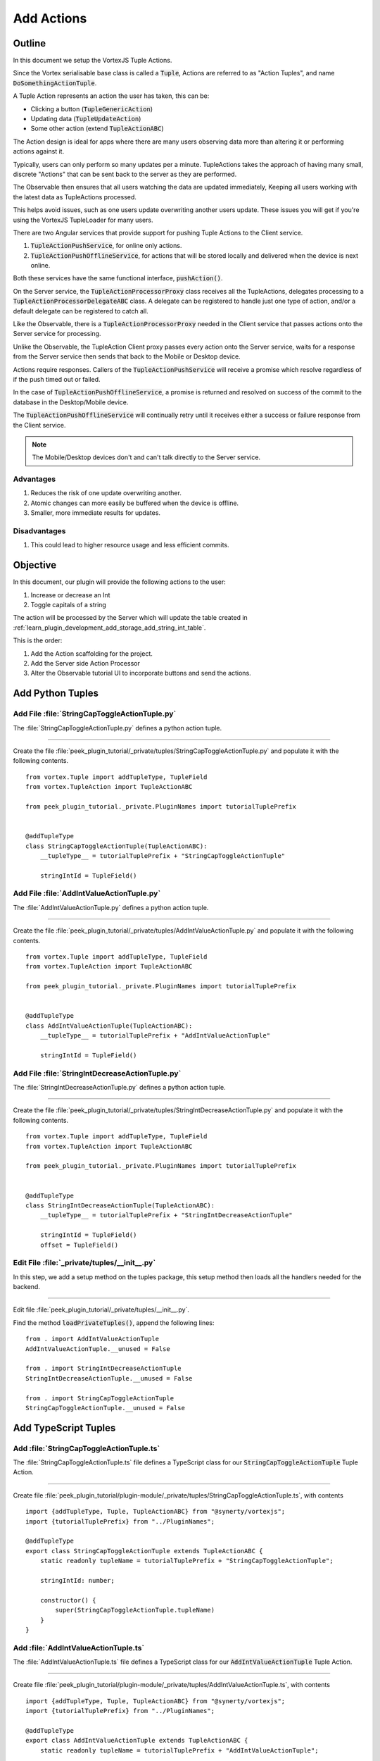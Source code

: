 .. _learn_plugin_development_add_actions:

===========
Add Actions
===========


Outline
-------

In this document we setup the VortexJS Tuple Actions.

Since the Vortex serialisable base class is called a :code:`Tuple`, Actions
are referred to as "Action Tuples", and name :code:`DoSomethingActionTuple`.

A Tuple Action represents an action the user has taken, this can be:

*   Clicking a button (:code:`TupleGenericAction`)
*   Updating data (:code:`TupleUpdateAction`)
*   Some other action (extend :code:`TupleActionABC`)

The Action design is ideal for apps where there are many users observing
data more than altering it or performing actions against it.

Typically, users can only perform so many updates per a minute. TupleActions takes
the approach of having many small, discrete "Actions" that can be sent back to the
server as they are performed.

The Observable then ensures that all users watching the data are updated immediately,
Keeping all users working with the latest data as TupleActions processed.

This helps avoid issues,
such as one users update overwriting another users update.
These issues you will get if you're using the VortexJS TupleLoader for many users.

There are two Angular services that provide support for pushing Tuple Actions to the
Client service.

#.  :code:`TupleActionPushService`, for online only actions.

#.  :code:`TupleActionPushOfflineService`, for actions that will be stored locally and
    delivered when the device is next online.

Both these services have the same functional interface, :code:`pushAction()`.

.. image:: LearnAction_DataFlow.png

On the Server service, the :code:`TupleActionProcessorProxy` class receives
all the TupleActions, delegates
processing to a :code:`TupleActionProcessorDelegateABC` class. A delegate can be
registered to handle just one type of action, and/or a default delegate can be
registered to catch all.

Like the Observable, there is a :code:`TupleActionProcessorProxy` needed in the
Client service that passes actions onto the Server service for processing.

Unlike the Observable, the TupleAction Client proxy passes every action onto the
Server service, waits for a response from the Server service then sends that back to
the Mobile or Desktop device.

Actions require responses. Callers of the :code:`TupleActionPushService` will receive a
promise which resolve regardless of if the push timed out or failed.

In the case of :code:`TupleActionPushOfflineService`, a promise is returned and resolved
on success of the commit to the database in the Desktop/Mobile device.

The :code:`TupleActionPushOfflineService` will continually retry until it receives
either a success or failure response from the Client service.

.. note:: The Mobile/Desktop devices don't and can't talk directly to the Server service.


.. image:: LearnAction_Response.png


Advantages
``````````
#.  Reduces the risk of one update overwriting another.
#.  Atomic changes can more easily be buffered when the device is offline.
#.  Smaller, more immediate results for updates.

Disadvantages
`````````````

#.  This could lead to higher resource usage and less efficient commits.


Objective
---------

In this document, our plugin will provide the following actions to the user:

#.  Increase or decrease an Int
#.  Toggle capitals of a string

The action will be processed by the Server which will update the table created in
:ref:`learn_plugin_development_add_storage_add_string_int_table`.

This is the order:

#.  Add the Action scaffolding for the project.
#.  Add the Server side Action Processor
#.  Alter the Observable tutorial UI to incorporate buttons and send the actions.

Add Python Tuples
-----------------



Add File :file:`StringCapToggleActionTuple.py`
``````````````````````````````````````````````

The :file:`StringCapToggleActionTuple.py` defines a python action tuple.

----

Create the file
:file:`peek_plugin_tutorial/_private/tuples/StringCapToggleActionTuple.py`
and populate it with the following contents.

::

        from vortex.Tuple import addTupleType, TupleField
        from vortex.TupleAction import TupleActionABC

        from peek_plugin_tutorial._private.PluginNames import tutorialTuplePrefix


        @addTupleType
        class StringCapToggleActionTuple(TupleActionABC):
            __tupleType__ = tutorialTuplePrefix + "StringCapToggleActionTuple"

            stringIntId = TupleField()


Add File :file:`AddIntValueActionTuple.py`
``````````````````````````````````````````

The :file:`AddIntValueActionTuple.py` defines a python action tuple.

----

Create the file 
:file:`peek_plugin_tutorial/_private/tuples/AddIntValueActionTuple.py`
and populate it with the following contents.

::

        from vortex.Tuple import addTupleType, TupleField
        from vortex.TupleAction import TupleActionABC

        from peek_plugin_tutorial._private.PluginNames import tutorialTuplePrefix

        
        @addTupleType
        class AddIntValueActionTuple(TupleActionABC):
            __tupleType__ = tutorialTuplePrefix + "AddIntValueActionTuple"
        
            stringIntId = TupleField()


Add File :file:`StringIntDecreaseActionTuple.py`
````````````````````````````````````````````````

The :file:`StringIntDecreaseActionTuple.py` defines a python action tuple.

----

Create the file 
:file:`peek_plugin_tutorial/_private/tuples/StringIntDecreaseActionTuple.py`
and populate it with the following contents.

::

        from vortex.Tuple import addTupleType, TupleField
        from vortex.TupleAction import TupleActionABC

        from peek_plugin_tutorial._private.PluginNames import tutorialTuplePrefix

        
        @addTupleType
        class StringIntDecreaseActionTuple(TupleActionABC):
            __tupleType__ = tutorialTuplePrefix + "StringIntDecreaseActionTuple"
        
            stringIntId = TupleField()
            offset = TupleField()


Edit File :file:`_private/tuples/__init__.py`
`````````````````````````````````````````````

In this step, we add a setup method on the tuples package, this setup method
then loads all the handlers needed for the backend.

----

Edit file :file:`peek_plugin_tutorial/_private/tuples/__init__.py`.

Find the method :code:`loadPrivateTuples()`, append the following lines: ::

            from . import AddIntValueActionTuple
            AddIntValueActionTuple.__unused = False

            from . import StringIntDecreaseActionTuple
            StringIntDecreaseActionTuple.__unused = False

            from . import StringCapToggleActionTuple
            StringCapToggleActionTuple.__unused = False


Add TypeScript Tuples
---------------------


Add :file:`StringCapToggleActionTuple.ts`
`````````````````````````````````````````

The :file:`StringCapToggleActionTuple.ts` file defines a TypeScript class for our
:code:`StringCapToggleActionTuple` Tuple Action.

----

Create file
:file:`peek_plugin_tutorial/plugin-module/_private/tuples/StringCapToggleActionTuple.ts`,
with contents ::

        import {addTupleType, Tuple, TupleActionABC} from "@synerty/vortexjs";
        import {tutorialTuplePrefix} from "../PluginNames";
        
        @addTupleType
        export class StringCapToggleActionTuple extends TupleActionABC {
            static readonly tupleName = tutorialTuplePrefix + "StringCapToggleActionTuple";
        
            stringIntId: number;
        
            constructor() {
                super(StringCapToggleActionTuple.tupleName)
            }
        }



Add :file:`AddIntValueActionTuple.ts`
`````````````````````````````````````

The :file:`AddIntValueActionTuple.ts` file defines a TypeScript class for our
:code:`AddIntValueActionTuple` Tuple Action.

----

Create file
:file:`peek_plugin_tutorial/plugin-module/_private/tuples/AddIntValueActionTuple.ts`,
with contents ::

        import {addTupleType, Tuple, TupleActionABC} from "@synerty/vortexjs";
        import {tutorialTuplePrefix} from "../PluginNames";
        
        @addTupleType
        export class AddIntValueActionTuple extends TupleActionABC {
            static readonly tupleName = tutorialTuplePrefix + "AddIntValueActionTuple";
        
            stringIntId: number;
            offset: number;
        
            constructor() {
                super(AddIntValueActionTuple.tupleName)
            }
        }

Add :file:`StringIntDecreaseActionTuple.ts`
```````````````````````````````````````````

The :file:`StringIntDecreaseActionTuple.ts` file defines a TypeScript class for our
:code:`StringIntDecreaseActionTuple` Tuple Action.

----

Create file
:file:`peek_plugin_tutorial/plugin-module/_private/tuples/StringIntDecreaseActionTuple.ts`,
with contents ::

        import {addTupleType, Tuple, TupleActionABC} from "@synerty/vortexjs";
        import {tutorialTuplePrefix} from "../PluginNames";

        @addTupleType
        export class StringIntDecreaseActionTuple extends TupleActionABC {
            static readonly tupleName = tutorialTuplePrefix + "StringIntDecreaseActionTuple";

            stringIntId: number;
            offset: number;

            constructor() {
                super(StringIntDecreaseActionTuple.tupleName)
            }
        }


Edit File :file:`_private/index.ts`
```````````````````````````````````

The :file:`_private/index.ts` file will re-export the Tuples in a more standard way.
Developers won't need to know the exact path of the file.

----

Edit file :file:`peek_plugin_tutorial/plugin-module/_private/index.ts`,
Append the lines: ::

        export {AddIntValueActionTuple} from "./tuples/AddIntValueActionTuple";
        export {StringCapToggleActionTuple} from "./tuples/StringCapToggleActionTuple";
        export {StringIntDecreaseActionTuple} from "./tuples/StringIntDecreaseActionTuple";


Server Service Setup
--------------------

Add Package :file:`controller`
``````````````````````````````

The :file:`controller` python package will contain the classes that provide logic to
the plugin, like a brain controlling limbs.

.. note:: Though the tutorial creates "controllers", the plugin developer can decide how
            ever they want to structure this.

----

Create the :file:`peek_plugin_tutorial/_private/server/controller` package, with
the commands ::

        mkdir peek_plugin_tutorial/_private/server/controller
        touch peek_plugin_tutorial/_private/server/controller/__init__.py


Add File :file:`MainController.py`
``````````````````````````````````

The :file:`MainController.py` will glue everything together. For large plugins there
will be multiple sub controllers.

In this example we have everything in MainController.

----

Create the file
:file:`peek_plugin_tutorial/_private/server/controller/MainController.py`
and populate it with the following contents.

::

        import logging

        from twisted.internet.defer import Deferred
        from txhttputil.util.DeferUtil import deferToThreadWrap

        from vortex.TupleSelector import TupleSelector
        from vortex.TupleAction import TupleActionABC
        from vortex.handler.TupleActionProcessor import TupleActionProcessorDelegateABC
        from vortex.handler.TupleDataObservableHandler import TupleDataObservableHandler

        from peek_plugin_tutorial._private.storage.StringIntTuple import StringIntTuple
        from peek_plugin_tutorial._private.tuples.AddIntValueActionTuple import AddIntValueActionTuple
        from peek_plugin_tutorial._private.tuples.StringIntDecreaseActionTuple import StringIntDecreaseActionTuple
        from peek_plugin_tutorial._private.tuples.StringCapToggleActionTuple import StringCapToggleActionTuple

        logger = logging.getLogger(__name__)


        class MainController(TupleActionProcessorDelegateABC):
            def __init__(self, dbSessionCreator, tupleObservable: TupleDataObservableHandler):
                self._dbSessionCreator = dbSessionCreator
                self._tupleObservable = tupleObservable

            def shutdown(self):
                pass

            def processTupleAction(self, tupleAction: TupleActionABC) -> Deferred:

                if isinstance(tupleAction, AddIntValueActionTuple):
                    return self._processAddIntValue(tupleAction)

                if isinstance(tupleAction, StringIntDecreaseActionTuple):
                    return self._processIncrease(tupleAction)

                if isinstance(tupleAction, StringCapToggleActionTuple):
                    return self._processCapToggleString(tupleAction)

                raise NotImplementedError(tupleAction.tupleName())

            @deferToThreadWrap
            def _processCapToggleString(self, action: StringCapToggleActionTuple):
                try:
                    # Perform update using SQLALchemy
                    session = self._dbSessionCreator()
                    row = (session.query(StringIntTuple)
                           .filter(StringIntTuple.id == action.stringIntId)
                           .one())

                    # Exit early if the string is empty
                    if not row.string1:
                        logger.debug("string1 for StringIntTuple.id=%s is empty")
                        return

                    if row.string1[0].isupper():
                        row.string1 = row.string1.lower()
                        logger.debug("Toggled to lower")
                    else:
                        row.string1 = row.string1.upper()
                        logger.debug("Toggled to upper")

                    session.commit()

                    # Notify the observer of the update
                    # This tuple selector must exactly match what the UI observes
                    tupleSelector = TupleSelector(StringIntTuple.tupleName(), {})
                    self._tupleObservable.notifyOfTupleUpdate(tupleSelector)

                finally:
                    # Always close the session after we create it
                    session.close()

            @deferToThreadWrap
            def _processAddIntValue(self, action: AddIntValueActionTuple):
                try:
                    # Perform update using SQLALchemy
                    session = self._dbSessionCreator()
                    row = (session.query(StringIntTuple)
                           .filter(StringIntTuple.id == action.stringIntId)
                           .one())
                    row.int1 += action.offset
                    session.commit()

                    logger.debug("Incremented by %s" + action.offset)

                    # Notify the observer of the update
                    # This tuple selector must exactly match what the UI observes
                    tupleSelector = TupleSelector(StringIntTuple.tupleName(), {})
                    self._tupleObservable.notifyOfTupleUpdate(tupleSelector)

                finally:
                    # Always close the session after we create it
                    session.close()

            @deferToThreadWrap
            def _processIntDecreaseString(self, action: StringIntDecreaseActionTuple):
                try:
                    # Perform update using SQLALchemy
                    session = self._dbSessionCreator()
                    row = (session.query(StringIntTuple)
                           .filter(StringIntTuple.id == action.stringIntId)
                           .one())
                    row.int1 += action.offset
                    session.commit()

                    logger.debug("Decrease by %s" + action.offset)

                    # Notify the observer of the update
                    # This tuple selector must exactly match what the UI observes
                    tupleSelector = TupleSelector(StringIntTuple.tupleName(), {})
                    self._tupleObservable.notifyOfTupleUpdate(tupleSelector)

                finally:
                    # Always close the session after we create it
                    session.close()


Add File :file:`TupleActionProcessor.py`
````````````````````````````````````````

The class in file :file:`TupleActionProcessor.py`, accepts all tuple actions for this
plugin and calls the relevent :code:`TupleActionProcessorDelegateABC`.

----

Create the file
:file:`peek_plugin_tutorial/_private/server/TupleActionProcessor.py`
and populate it with the following contents.

::

        from vortex.handler.TupleActionProcessor import TupleActionProcessor

        from peek_plugin_tutorial._private.PluginNames import tutorialFilt
        from peek_plugin_tutorial._private.PluginNames import tutorialActionProcessorName
        from .controller.MainController import MainController


        def makeTupleActionProcessorHandler(mainController: MainController):
            processor = TupleActionProcessor(
                tupleActionProcessorName=tutorialActionProcessorName,
                additionalFilt=tutorialFilt,
                defaultDelegate=mainController)
            return processor


Edit File :file:`ServerEntryHook.py`
````````````````````````````````````

We need to update :file:`ServerEntryHook.py`, it will initialise the
 :code:`MainController` and :code:`TupleActionProcessor` objects.

----

Edit the file :file:`peek_plugin_tutorial/_private/server/ServerEntryHook.py`:

#.  Add these imports at the top of the file with the other imports: ::

        from .TupleActionProcessor import makeTupleActionProcessorHandler
        from .controller.MainController import MainController

#.  Add these line just before :code:`logger.debug("started")` in
    the :code:`start()` method: ::


        mainController = MainController(
            dbSessionCreator=self.dbSessionCreator,
            tupleObservable=tupleObservable)

        self._loadedObjects.append(mainController)
        self._loadedObjects.append(makeTupleActionProcessorHandler(mainController))

----

The Action Processor for the Server service is setup now.

Client Service Setup
--------------------

Add File :file:`DeviceTupleProcessorActionProxy.py`
```````````````````````````````````````````````````

The :file:`DeviceTupleProcessorActionProxy.py` creates the Tuple Action Processoe Proxy.
This class is responsible for proxying action tuple data between the devices
and the Server.

----

Create the file
:file:`peek_plugin_tutorial/_private/client/DeviceTupleProcessorActionProxy.py`
and populate it with the following contents.

::

        from peek_plugin_base.PeekVortexUtil import peekServerName
        from peek_plugin_tutorial._private.PluginNames import tutorialFilt
        from peek_plugin_tutorial._private.PluginNames import tutorialActionProcessorName
        from vortex.handler.TupleActionProcessorProxy import TupleActionProcessorProxy


        def makeTupleActionProcessorProxy():
            return TupleActionProcessorProxy(
                        tupleActionProcessorName=tutorialActionProcessorName,
                        proxyToVortexName=peekServerName,
                        additionalFilt=tutorialFilt)


Edit File :file:`ClientEntryHook.py`
````````````````````````````````````

We need to update :file:`ClientEntryHook.py`, it will initialise the tuple action proxy
object when the Plugin is started.

----

Edit the file :file:`peek_plugin_tutorial/_private/client/ClientEntryHook.py`:

#.  Add this import at the top of the file with the other imports: ::

        from .DeviceTupleProcessorActionProxy import makeTupleActionProcessorProxy

#.  Add this line after the docstring in the :code:`start()` method: ::

        self._loadedObjects.append(makeTupleActionProcessorProxy())


Mobile Service Setup
--------------------

Now we need to edit the Angular module in the mobile-app and add the providers:


Edit File :file:`tutorial.module.ts`
````````````````````````````````````

Edit the :file:`tutorial.module.ts` Angular module for the tutorial plugin to
add the provider entry for the TupleAction service.

----

Edit the file
:file:`peek_plugin_tutorial/_private/mobile-app/tutorial.module.ts`:

#.  Add the following imports: ::

        // Import the required classes from VortexJS
        import {
            TupleActionPushNameService,
            TupleActionPushOfflineService,
            TupleActionPushService
        } from "@synerty/vortexjs";

        // Import the names we need for the
        import {
            tutorialActionProcessorName
        } from "@peek/peek_plugin_tutorial/_private";


#.  After the imports, add this function ::

        export function tupleActionPushNameServiceFactory() {
            return new TupleActionPushNameService(
                tutorialActionProcessorName, tutorialFilt);
        }

#.  Finally, add this snippet to the :code:`providers` array in
    the :code:`@NgModule` decorator ::


        TupleActionPushOfflineService, TupleActionPushService, {
            provide: TupleActionPushNameService,
            useFactory: tupleActionPushNameServiceFactory
        },


It should look similar to the following: ::

        ...

        import {
            TupleActionPushNameService,
            TupleActionPushOfflineService,
            TupleActionPushService
        } from "@synerty/vortexjs";

        import {
            tutorialActionProcessorName
        } from "@peek/peek_plugin_tutorial/_private";

        ...

        export function tupleActionPushNameServiceFactory() {
            return new TupleActionPushNameService(
                tutorialActionProcessorName, tutorialFilt);
        }


        @NgModule({
            ...
            providers: [
                ...
                TupleActionPushOfflineService, TupleActionPushService, {
                    provide: TupleActionPushNameService,
                    useFactory: tupleActionPushNameServiceFactory
                },
                ...
            ]
        })
        export class TutorialModule {

        }


----

At this point, all of the Tuple Action setup is done. It's much easier to work with the
tuple action code from here on.






Add Mobile View
---------------

Finally, lets add a new component to the mobile screen.


edit File :file:`string-int.component.ts`
`````````````````````````````````````````

todo


----

edit the file
:file:`peek_plugin_tutorial/_private/mobile-app/string-int/string-int.component.ts`

add to imports ::

        import {TupleActionPushService} from "@synerty/vortexjs";

        import {
            AddIntValueActionTuple,
            StringIntDecreaseActionTuple,
            StringCapToggleActionTuple
        } from "@peek/peek_plugin_tutorial/_private";


add to constructor arguments ::

        private actionService: TupleActionPushService,

add the methods to component class ::


        toggleUpperCicked(item) {
            let action = new StringCapToggleActionTuple();
            action.stringIntId = item.id;
            this.actionService.pushAction(action)
                .then(() => {
                    alert('success');

                })
                .catch((err) => {
                    alert(err);
                });
        }


        incrementCicked(item) {
            let action = new AddIntValueActionTuple();
            action.stringIntId = item.id;
            action.offset = 1;
            this.actionService.pushAction(action)
                .then(() => {
                    alert('success');

                })
                .catch((err) => {
                    alert(err);
                });
        }


        decrementCicked(item) {
            let action = new AddIntValueActionTuple();
            action.stringIntId = item.id;
            action.offset = -1;
            this.actionService.pushAction(action)
                .then(() => {
                    alert('success');

                })
                .catch((err) => {
                    alert(err);
                });
        }



edit File :file:`string-int.component.mweb.html`
````````````````````````````````````````````````

todo

----

edit the file
:file:`peek_plugin_tutorial/_private/mobile-app/string-int/string-int.component.mweb.html`
and populate it with the following contents.

::

        <div class="container">
            <Button class="btn btn-default" (click)="mainClicked()">Back to Main</Button>

            <table class="table table-striped">
                <thead>
                    <tr>
                        <th>String</th>
                        <th>Int</th>
                        <th></th>
                    </tr>
                </thead>
                <tbody>
                    <tr *ngFor="let item of stringInts">
                        <td>{{item.string1}}</td>
                        <td>{{item.int1}}</td>
                           <td> <!-- BRENTON xxxxxxx add three buttons-->
            <Button class="btn btn-default" (click)="toggleUpperCicked(item)">Back to Main</Button>
            <Button class="btn btn-default" (click)="incrementCicked(item)">Back to Main</Button>
            <Button class="btn btn-default" (click)="decrementCicked(item)">Back to Main</Button></td>
                    </tr>
                </tbody>
            </table>
        </div>


edit File :file:`string-int.component.ns.html`
``````````````````````````````````````````````
todo

----

edit the file
:file:`peek_plugin_tutorial/_private/mobile-app/string-int/string-int.component.ns.html`
and populate it with the following contents.

::

        <StackLayout class="p-20" >
            <Button text="Back to Main" (tap)="mainClicked()"></Button>

            <GridLayout columns="4*, 1*" rows="auto" width="*">
                <Label class="h3" col="0" text="String"></Label>
                <Label class="h3" col="1" text="Int"></Label>
            </GridLayout>

            <ListView [items]="stringInts">
                <template let-item="item" let-i="index" let-odd="odd" let-even="even">
                    <StackLayout [class.odd]="odd" [class.even]="even" >
                        <GridLayout columns="4*, 1*" rows="auto" width="*">
                            <!-- String -->
                            <Label class="h3 peek-field-data-text" row="0" col="0"
                                   textWrap="true"
                                   [text]="item.string1"></Label>

                            <!-- Int -->
                            <Label class="h3 peek-field-data-text" row="0" col="1"
                                   [text]="item.int1"></Label>



                        </GridLayout>
                            <!-- BRENTON xxxxxxx add three buttons-->
            <Button text="Back to Main" (tap)="toggleUpperCicked(item)"></Button>
            <Button text="Back to Main" (tap)="incrementCicked(item)"></Button>
            <Button text="Back to Main" (tap)="decrementCicked(item)"></Button>
                    </StackLayout>
                </template>
            </ListView>
        </StackLayout>


todo from here


todo from here

todo from here

todo from here

todo from here


Testing
-------

#.  Open mobile Peek web app
#.  Tap the Tutorial app icon
#.  tap the "String Ints" button

#.  Expect to see the string ints data.

#.  Update the data from the Admin service UI

#.  The data on the mobile all will immediately change.



Offline Observable
------------------

The Synerty VortexJS library has an :code:`TupleDataOfflineObserverService`,
once offline storage has been setup,
(here :ref:`learn_plugin_development_add_offline_storage`),
the offline observable is a dropin replacement.

When using the offline observable, it will:

#.  Queue a request to observe the data, sending it to the client

#.  Query the SQL db in the browser/mobile device, and return the data for the observer.
    This provides instant data for the user.

When new data is sent to the the observer (Mobile/Desktop service)
from the observable (Client service), the offline observer does two things:

#.  Notifies the subscribers like normal

#.  Stores the data back into the offline db, in the browser / app.


Edit File :file:`string-int.component.ts`
`````````````````````````````````````````

:code:`TupleDataOfflineObserverService` is a drop-in replacement for
:code:`TupleDataObserverService`.

Switching to use the offline observer requires two edits to
:file:`string-int.component.ts`.

----

Edit file
:file:`peek_plugin_tutorial/_private/mobile-app/string-int/string-int.component.ts`.

Add the import for the TupleDataOfflineObserverService: ::

    import TupleDataOfflineObserverService from "@synerty/vortexjs";

Change the type of the :code:`tupleDataObserver` parameter in the component constructor,
EG,

From ::

        constructor(private tupleDataObserver: TupleDataObserverService, ...) {

To ::

        constructor(private tupleDataObserver: TupleDataOfflineObserverService, ...) {

----

Thats it. Now the String Int data will load on the device, even when the Vortex between
the device and the Client service is offline.

